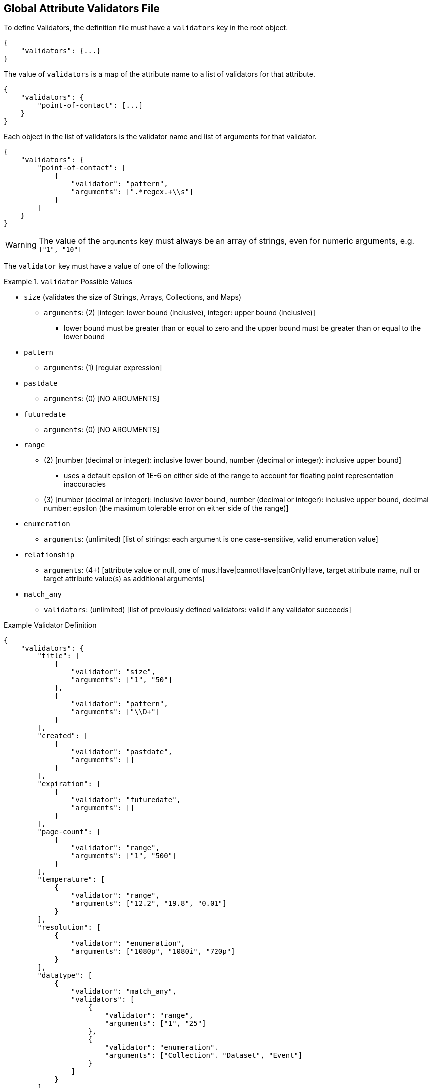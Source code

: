 :title: Developing Global Attribute Validators
:type: developingComponent
:status: published
:link: _developing_global_attribute_validators
:summary: Creating a custom global attribute validator.
:order: 02

== Global Attribute Validators File

(((Global Attribute Validators)))
To define Validators, the definition file must have a `validators` key in the root object.

[source,json]
----
{
    "validators": {...}
}
----

The value of `validators` is a map of the attribute name to a list of validators for that attribute.

[source,json]
----
{
    "validators": {
        "point-of-contact": [...]
    }
}
----

Each object in the list of validators is the validator name and list of arguments for that validator.

[source,json]
----
{
    "validators": {
        "point-of-contact": [
            {
                "validator": "pattern",
                "arguments": [".*regex.+\\s"]
            }
        ]
    }
}
----

[WARNING]
====
The value of the `arguments` key must always be an array of strings, even for numeric arguments, e.g. `["1", "10"]`

====

The `validator` key must have a value of one of the following:

.`validator` Possible Values
====
 - `size` (validates the size of Strings, Arrays, Collections, and Maps)
 * `arguments`: (2) [integer: lower bound (inclusive), integer: upper bound (inclusive)]
 ** lower bound must be greater than or equal to zero and the upper bound must be greater than or equal to the lower bound
 - `pattern`
 * `arguments`: (1) [regular expression]
 - `pastdate`
 * `arguments`: (0) [NO ARGUMENTS]
 - `futuredate`
 * `arguments`: (0) [NO ARGUMENTS]
 - `range`
 ** (2) [number (decimal or integer): inclusive lower bound, number (decimal or integer): inclusive upper bound]
 *** uses a default epsilon of 1E-6 on either side of the range to account for floating point representation inaccuracies
 ** (3) [number (decimal or integer): inclusive lower bound, number (decimal or integer): inclusive upper bound, decimal number: epsilon (the maximum tolerable error on either side of the range)]
 - `enumeration`
 * `arguments`: (unlimited) [list of strings: each argument is one case-sensitive, valid enumeration value]
 - `relationship`
 * `arguments`: (4+) [attribute value or null, one of mustHave|cannotHave|canOnlyHave, target attribute name, null or target attribute value(s) as additional arguments]
 - `match_any`
 * `validators`: (unlimited) [list of previously defined validators: valid if any validator succeeds]
====

.Example Validator Definition
[source, json]
----
{
    "validators": {
        "title": [
            {
                "validator": "size",
                "arguments": ["1", "50"]
            },
            {
                "validator": "pattern",
                "arguments": ["\\D+"]
            }
        ],
        "created": [
            {
                "validator": "pastdate",
                "arguments": []
            }
        ],
        "expiration": [
            {
                "validator": "futuredate",
                "arguments": []
            }
        ],
        "page-count": [
            {
                "validator": "range",
                "arguments": ["1", "500"]
            }
        ],
        "temperature": [
            {
                "validator": "range",
                "arguments": ["12.2", "19.8", "0.01"]
            }
        ],
        "resolution": [
            {
                "validator": "enumeration",
                "arguments": ["1080p", "1080i", "720p"]
            }
        ],
        "datatype": [
            {
                "validator": "match_any",
                "validators": [
                    {
                        "validator": "range",
                        "arguments": ["1", "25"]
                    },
                    {
                        "validator": "enumeration",
                        "arguments": ["Collection", "Dataset", "Event"]
                    }
                ]
            }
        ],
        "topic.vocabulary": [
             {
                 "validator": "relationship",
                 "arguments": ["animal", "canOnlyHave", "topic.category", "cat", "dog", "lizard"]
             }
         ]
    }
}
----
